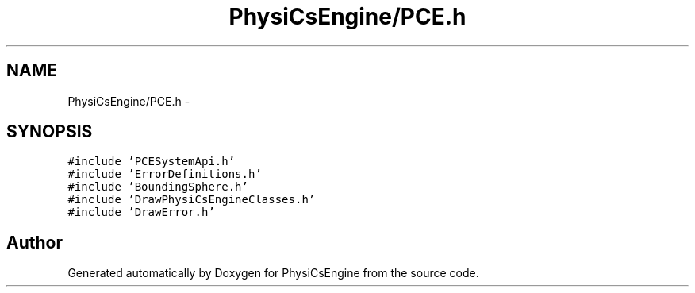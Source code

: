 .TH "PhysiCsEngine/PCE.h" 3 "Tue May 27 2014" "Version 1.0" "PhysiCsEngine" \" -*- nroff -*-
.ad l
.nh
.SH NAME
PhysiCsEngine/PCE.h \- 
.SH SYNOPSIS
.br
.PP
\fC#include 'PCESystemApi\&.h'\fP
.br
\fC#include 'ErrorDefinitions\&.h'\fP
.br
\fC#include 'BoundingSphere\&.h'\fP
.br
\fC#include 'DrawPhysiCsEngineClasses\&.h'\fP
.br
\fC#include 'DrawError\&.h'\fP
.br

.SH "Author"
.PP 
Generated automatically by Doxygen for PhysiCsEngine from the source code\&.
